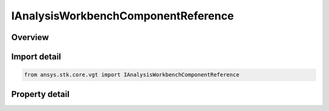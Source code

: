 IAnalysisWorkbenchComponentReference
====================================

.. py:class:: ansys.stk.core.vgt.IAnalysisWorkbenchComponentReference

   A base interface for all VGT component references.

.. py:currentmodule:: IAnalysisWorkbenchComponentReference

Overview
--------

.. tab-set::

    .. tab-item:: Properties
        
        .. list-table::
            :header-rows: 0
            :widths: auto

            * - :py:attr:`~ansys.stk.core.vgt.IAnalysisWorkbenchComponentReference.path`
              - Return a path to the referenced VGT component.


Import detail
-------------

.. code-block:: python

    from ansys.stk.core.vgt import IAnalysisWorkbenchComponentReference


Property detail
---------------

.. py:property:: path
    :canonical: ansys.stk.core.vgt.IAnalysisWorkbenchComponentReference.path
    :type: str

    Return a path to the referenced VGT component.


